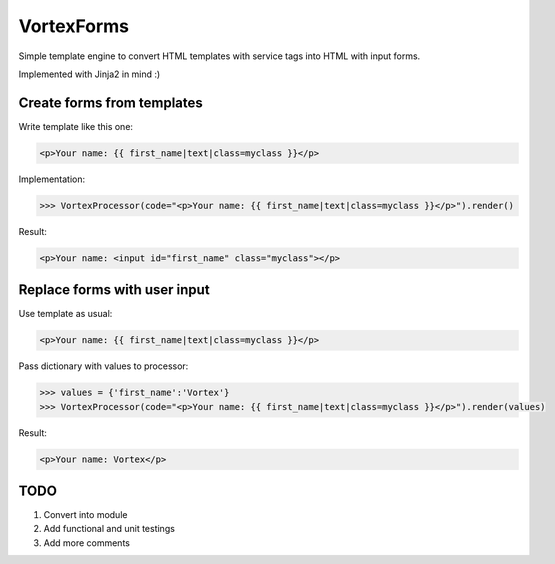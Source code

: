 
VortexForms
==================

Simple template engine to convert HTML templates with service tags into HTML with input forms.

Implemented with Jinja2 in mind :)

Create forms from templates
--------------

Write template like this one:


.. code::

  <p>Your name: {{ first_name|text|class=myclass }}</p>


Implementation:

.. code::

	>>> VortexProcessor(code="<p>Your name: {{ first_name|text|class=myclass }}</p>").render()


Result:

.. code::

  <p>Your name: <input id="first_name" class="myclass"></p>

Replace forms with user input
--------------

Use template as usual:

.. code::

  <p>Your name: {{ first_name|text|class=myclass }}</p>


Pass dictionary with values to processor:

.. code::

	>>> values = {'first_name':'Vortex'}
	>>> VortexProcessor(code="<p>Your name: {{ first_name|text|class=myclass }}</p>").render(values)


Result:

.. code::

  <p>Your name: Vortex</p>


TODO
--------------
1) Convert into module
2) Add functional and unit testings
3) Add more comments
